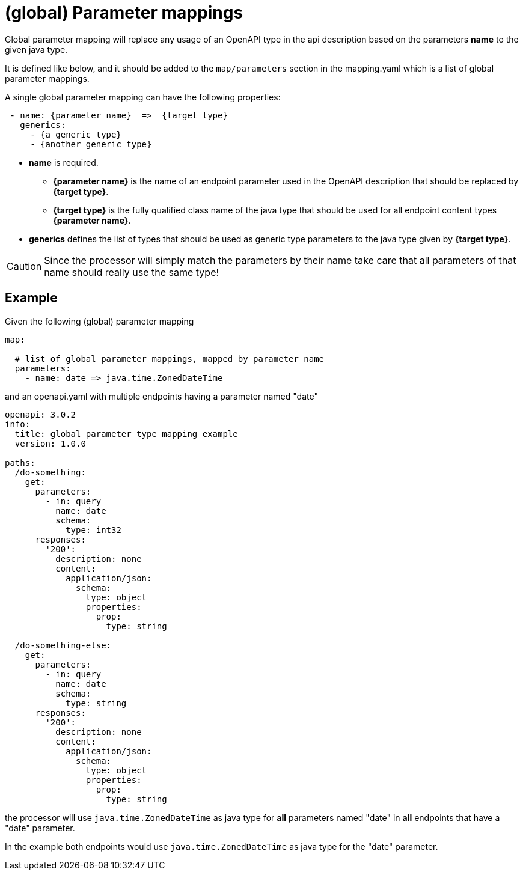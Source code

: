 = (global) Parameter mappings

Global parameter mapping will replace any usage of an OpenAPI type in the api description based on
 the parameters **name** to the given java type.

It is defined like below, and it should be added to the `map/parameters` section in the mapping.yaml
which is a list of global parameter mappings.

A single global parameter mapping can have the following properties:

[source,yaml]
----
 - name: {parameter name}  =>  {target type}
   generics:
     - {a generic type}
     - {another generic type}
----

* **name** is required.

** **{parameter name}** is the name of an endpoint parameter used in the OpenAPI description that
should be  replaced by **{target type}**.

** **{target type}** is the fully qualified class name of the java type that should be used for all
endpoint content types **{parameter name}**.

* **generics** defines the list of types that should be used as generic type parameters to the
java type given by **{target type}**.


[CAUTION]
====
Since the processor will simply match the parameters by their name take care that all parameters of
that name should really use the same type!
====

== Example

Given the following (global) parameter mapping

[source,yaml]
----
map:

  # list of global parameter mappings, mapped by parameter name
  parameters:
    - name: date => java.time.ZonedDateTime
----

and an openapi.yaml with multiple endpoints having a parameter named "date"

[source,yaml]
----
openapi: 3.0.2
info:
  title: global parameter type mapping example
  version: 1.0.0

paths:
  /do-something:
    get:
      parameters:
        - in: query
          name: date
          schema:
            type: int32
      responses:
        '200':
          description: none
          content:
            application/json:
              schema:
                type: object
                properties:
                  prop:
                    type: string

  /do-something-else:
    get:
      parameters:
        - in: query
          name: date
          schema:
            type: string
      responses:
        '200':
          description: none
          content:
            application/json:
              schema:
                type: object
                properties:
                  prop:
                    type: string
----

the processor will use `java.time.ZonedDateTime` as java type for **all** parameters named "date" in
**all** endpoints that have a "date" parameter.

In the example both endpoints would use `java.time.ZonedDateTime` as java type for the "date" parameter.

